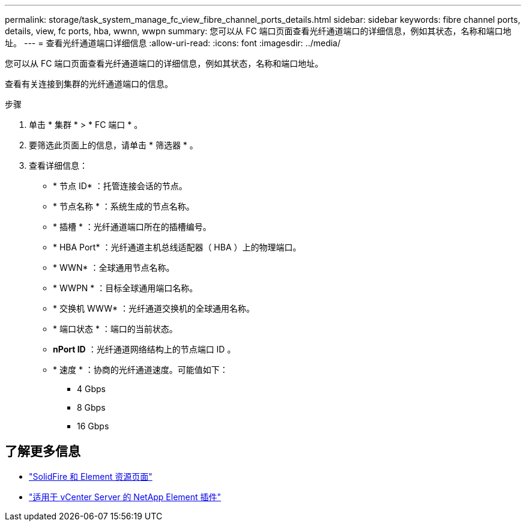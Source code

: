 ---
permalink: storage/task_system_manage_fc_view_fibre_channel_ports_details.html 
sidebar: sidebar 
keywords: fibre channel ports, details, view, fc ports, hba, wwnn, wwpn 
summary: 您可以从 FC 端口页面查看光纤通道端口的详细信息，例如其状态，名称和端口地址。 
---
= 查看光纤通道端口详细信息
:allow-uri-read: 
:icons: font
:imagesdir: ../media/


[role="lead"]
您可以从 FC 端口页面查看光纤通道端口的详细信息，例如其状态，名称和端口地址。

查看有关连接到集群的光纤通道端口的信息。

.步骤
. 单击 * 集群 * > * FC 端口 * 。
. 要筛选此页面上的信息，请单击 * 筛选器 * 。
. 查看详细信息：
+
** * 节点 ID* ：托管连接会话的节点。
** * 节点名称 * ：系统生成的节点名称。
** * 插槽 * ：光纤通道端口所在的插槽编号。
** * HBA Port* ：光纤通道主机总线适配器（ HBA ）上的物理端口。
** * WWN* ：全球通用节点名称。
** * WWPN * ：目标全球通用端口名称。
** * 交换机 WWW* ：光纤通道交换机的全球通用名称。
** * 端口状态 * ：端口的当前状态。
** *nPort ID* ：光纤通道网络结构上的节点端口 ID 。
** * 速度 * ：协商的光纤通道速度。可能值如下：
+
*** 4 Gbps
*** 8 Gbps
*** 16 Gbps








== 了解更多信息

* https://www.netapp.com/data-storage/solidfire/documentation["SolidFire 和 Element 资源页面"^]
* https://docs.netapp.com/us-en/vcp/index.html["适用于 vCenter Server 的 NetApp Element 插件"^]

